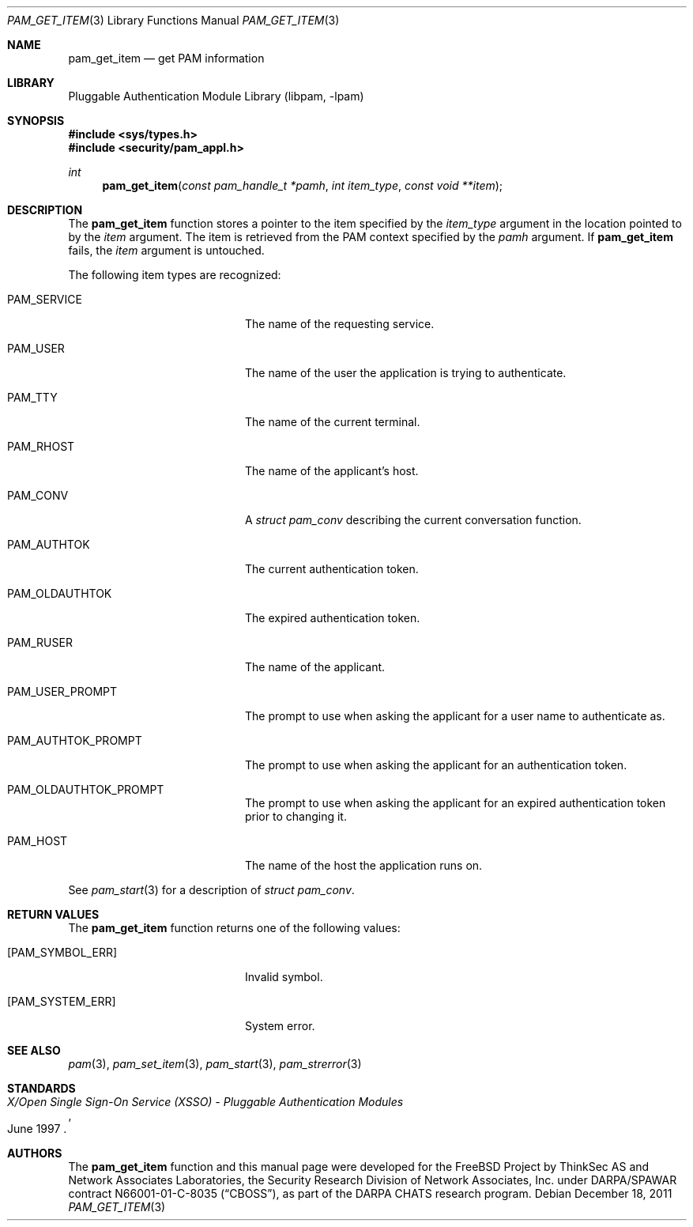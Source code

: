 .\"-
.\" Copyright (c) 2001-2003 Networks Associates Technology, Inc.
.\" Copyright (c) 2004-2011 Dag-Erling Smørgrav
.\" All rights reserved.
.\"
.\" This software was developed for the FreeBSD Project by ThinkSec AS and
.\" Network Associates Laboratories, the Security Research Division of
.\" Network Associates, Inc. under DARPA/SPAWAR contract N66001-01-C-8035
.\" ("CBOSS"), as part of the DARPA CHATS research program.
.\"
.\" Redistribution and use in source and binary forms, with or without
.\" modification, are permitted provided that the following conditions
.\" are met:
.\" 1. Redistributions of source code must retain the above copyright
.\"    notice, this list of conditions and the following disclaimer.
.\" 2. Redistributions in binary form must reproduce the above copyright
.\"    notice, this list of conditions and the following disclaimer in the
.\"    documentation and/or other materials provided with the distribution.
.\" 3. The name of the author may not be used to endorse or promote
.\"    products derived from this software without specific prior written
.\"    permission.
.\"
.\" THIS SOFTWARE IS PROVIDED BY THE AUTHOR AND CONTRIBUTORS ``AS IS'' AND
.\" ANY EXPRESS OR IMPLIED WARRANTIES, INCLUDING, BUT NOT LIMITED TO, THE
.\" IMPLIED WARRANTIES OF MERCHANTABILITY AND FITNESS FOR A PARTICULAR PURPOSE
.\" ARE DISCLAIMED.  IN NO EVENT SHALL THE AUTHOR OR CONTRIBUTORS BE LIABLE
.\" FOR ANY DIRECT, INDIRECT, INCIDENTAL, SPECIAL, EXEMPLARY, OR CONSEQUENTIAL
.\" DAMAGES (INCLUDING, BUT NOT LIMITED TO, PROCUREMENT OF SUBSTITUTE GOODS
.\" OR SERVICES; LOSS OF USE, DATA, OR PROFITS; OR BUSINESS INTERRUPTION)
.\" HOWEVER CAUSED AND ON ANY THEORY OF LIABILITY, WHETHER IN CONTRACT, STRICT
.\" LIABILITY, OR TORT (INCLUDING NEGLIGENCE OR OTHERWISE) ARISING IN ANY WAY
.\" OUT OF THE USE OF THIS SOFTWARE, EVEN IF ADVISED OF THE POSSIBILITY OF
.\" SUCH DAMAGE.
.\"
.\" $Id$
.\"
.Dd December 18, 2011
.Dt PAM_GET_ITEM 3
.Os
.Sh NAME
.Nm pam_get_item
.Nd get PAM information
.Sh LIBRARY
.Lb libpam
.Sh SYNOPSIS
.In sys/types.h
.In security/pam_appl.h
.Ft "int"
.Fn pam_get_item "const pam_handle_t *pamh" "int item_type" "const void **item"
.Sh DESCRIPTION
The
.Nm
function stores a pointer to the item specified by
the
.Fa item_type
argument in the location pointed to by the
.Fa item
argument.
The item is retrieved from the PAM context specified by the
.Fa pamh
argument.
If
.Nm
fails, the
.Fa item
argument is untouched.
.Pp
The following item types are recognized:
.Bl -tag -width 18n
.It Dv PAM_SERVICE
The name of the requesting service.
.It Dv PAM_USER
The name of the user the application is trying to
authenticate.
.It Dv PAM_TTY
The name of the current terminal.
.It Dv PAM_RHOST
The name of the applicant's host.
.It Dv PAM_CONV
A
.Vt struct pam_conv
describing the current conversation
function.
.It Dv PAM_AUTHTOK
The current authentication token.
.It Dv PAM_OLDAUTHTOK
The expired authentication token.
.It Dv PAM_RUSER
The name of the applicant.
.It Dv PAM_USER_PROMPT
The prompt to use when asking the applicant for a user
name to authenticate as.
.It Dv PAM_AUTHTOK_PROMPT
The prompt to use when asking the applicant for an
authentication token.
.It Dv PAM_OLDAUTHTOK_PROMPT
The prompt to use when asking the applicant for an
expired authentication token prior to changing it.
.It Dv PAM_HOST
The name of the host the application runs on.
.El
.Pp
See
.Xr pam_start 3
for a description of
.Vt struct pam_conv .
.Pp
.Sh RETURN VALUES
The
.Nm
function returns one of the following values:
.Bl -tag -width 18n
.It Bq Er PAM_SYMBOL_ERR
Invalid symbol.
.It Bq Er PAM_SYSTEM_ERR
System error.
.El
.Sh SEE ALSO
.Xr pam 3 ,
.Xr pam_set_item 3 ,
.Xr pam_start 3 ,
.Xr pam_strerror 3
.Sh STANDARDS
.Rs
.%T "X/Open Single Sign-On Service (XSSO) - Pluggable Authentication Modules"
.%D "June 1997"
.Re
.Sh AUTHORS
The
.Nm
function and this manual page were developed for the
.Fx
Project by
ThinkSec AS and Network Associates Laboratories, the
Security Research Division of Network Associates, Inc.\& under
DARPA/SPAWAR contract N66001-01-C-8035
.Pq Dq CBOSS ,
as part of the DARPA CHATS research program.
